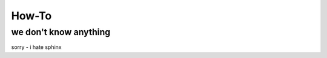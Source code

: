 How-To
======================================================

we don't know anything
----------------------

sorry -  i hate sphinx
